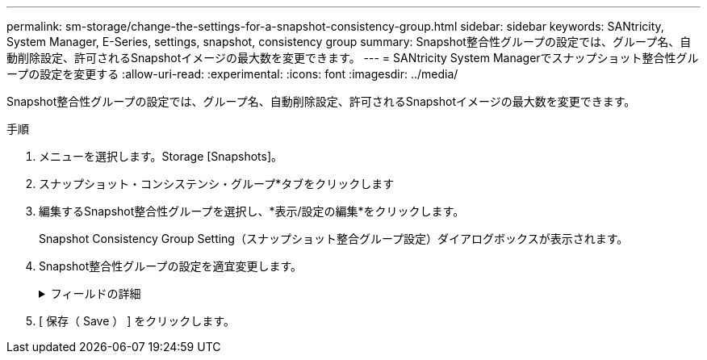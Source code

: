 ---
permalink: sm-storage/change-the-settings-for-a-snapshot-consistency-group.html 
sidebar: sidebar 
keywords: SANtricity, System Manager, E-Series, settings, snapshot, consistency group 
summary: Snapshot整合性グループの設定では、グループ名、自動削除設定、許可されるSnapshotイメージの最大数を変更できます。 
---
= SANtricity System Managerでスナップショット整合性グループの設定を変更する
:allow-uri-read: 
:experimental: 
:icons: font
:imagesdir: ../media/


[role="lead"]
Snapshot整合性グループの設定では、グループ名、自動削除設定、許可されるSnapshotイメージの最大数を変更できます。

.手順
. メニューを選択します。Storage [Snapshots]。
. スナップショット・コンシステンシ・グループ*タブをクリックします
. 編集するSnapshot整合性グループを選択し、*表示/設定の編集*をクリックします。
+
Snapshot Consistency Group Setting（スナップショット整合グループ設定）ダイアログボックスが表示されます。

. Snapshot整合性グループの設定を適宜変更します。
+
.フィールドの詳細
[%collapsible]
====
[cols="25h,~"]
|===
| 設定 | 説明 


 a| 
* Snapshot整合グループ設定*



 a| 
名前
 a| 
Snapshot整合性グループの名前を変更できます。



 a| 
自動削除
 a| 
指定した制限に達したときにSnapshotイメージを自動的に削除する場合は、このチェックボックスをオンのままにします。制限はスピンボックスを使用して変更できます。このチェックボックスの選択を解除すると、Snapshotイメージが32個作成された時点で作成が停止します。



 a| 
Snapshotイメージの上限
 a| 
Snapshotグループで許可されるSnapshotイメージの最大数を変更できます。



 a| 
Snapshotスケジュール
 a| 
Snapshot整合性グループにスケジュールが関連付けられているかどうかを示します。



 a| 
*関連付けられたオブジェクト*



 a| 
メンバーボリューム
 a| 
Snapshot整合性グループに関連付けられているメンバーボリュームの数を確認できます。

|===
====
. [ 保存（ Save ） ] をクリックします。

